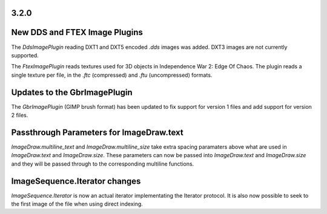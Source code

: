 
3.2.0
=====

New DDS and FTEX Image Plugins
==============================

The `DdsImagePlugin` reading DXT1 and DXT5 encoded `.dds` images was
added. DXT3 images are not currently supported.

The `FtexImagePlugin` reads textures used for 3D objects in
Independence War 2: Edge Of Chaos. The plugin reads a single texture
per file, in the `.ftc` (compressed) and `.ftu` (uncompressed)
formats.

Updates to the GbrImagePlugin
=============================

The `GbrImagePlugin` (GIMP brush format) has been updated to fix
support for version 1 files and add support for version 2 files.

Passthrough Parameters for ImageDraw.text
=========================================

`ImageDraw.multiline_text` and `ImageDraw.multiline_size` take extra
spacing paramaters above what are used in `ImageDraw.text` and
`ImageDraw.size`. These parameters can now be passed into
`ImageDraw.text` and `ImageDraw.size` and they will be passed through
to the corresponding multiline functions.

ImageSequence.Iterator changes
==============================

`ImageSequence.Iterator` is now an actual iterator implementating the
Iterator protocol.  It is also now possible to seek to the first image
of the file when using direct indexing.
